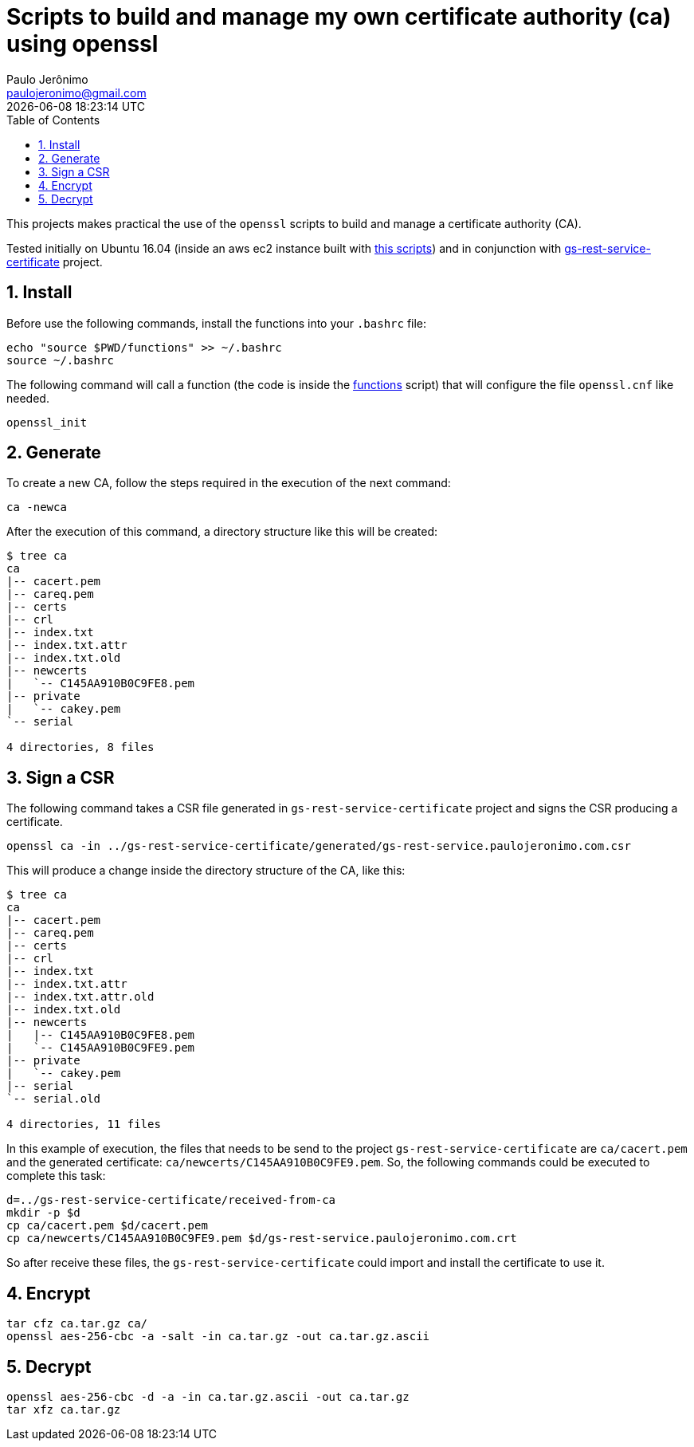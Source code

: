 = Scripts to build and manage my own certificate authority (ca) using openssl
Paulo Jerônimo <paulojeronimo@gmail.com>; {localdatetime}
:icons: font
:toc:
:numbered:

This projects makes practical the use of the `openssl` scripts to build and manage a certificate authority (CA).

Tested initially on Ubuntu 16.04 (inside an aws ec2 instance built with https://github.com/paulojeronimo/gs-rest-service-aws[this scripts]) and in conjunction with https://github.com/paulojeronimo/gs-rest-service-certificate[gs-rest-service-certificate] project.

== Install

Before use the following commands, install the functions into your `.bashrc` file:

----
echo "source $PWD/functions" >> ~/.bashrc
source ~/.bashrc
----

The following command will call a function (the code is inside the link:functions[] script) that will configure the file `openssl.cnf` like needed.

----
openssl_init
----

== Generate

To create a new CA, follow the steps required in the execution of the next command:

----
ca -newca
----

After the execution of this command, a directory structure like this will be created:

----
$ tree ca
ca
|-- cacert.pem
|-- careq.pem
|-- certs
|-- crl
|-- index.txt
|-- index.txt.attr
|-- index.txt.old
|-- newcerts
|   `-- C145AA910B0C9FE8.pem
|-- private
|   `-- cakey.pem
`-- serial

4 directories, 8 files
----

== Sign a CSR

The following command takes a CSR file generated in `gs-rest-service-certificate` project and signs the CSR producing a certificate.

----
openssl ca -in ../gs-rest-service-certificate/generated/gs-rest-service.paulojeronimo.com.csr
----

This will produce a change inside the directory structure of the CA, like this:

----
$ tree ca
ca
|-- cacert.pem
|-- careq.pem
|-- certs
|-- crl
|-- index.txt
|-- index.txt.attr
|-- index.txt.attr.old
|-- index.txt.old
|-- newcerts
|   |-- C145AA910B0C9FE8.pem
|   `-- C145AA910B0C9FE9.pem
|-- private
|   `-- cakey.pem
|-- serial
`-- serial.old

4 directories, 11 files
----

In this example of execution, the files that needs to be send to the project `gs-rest-service-certificate` are `ca/cacert.pem` and the generated certificate: `ca/newcerts/C145AA910B0C9FE9.pem`. So, the following commands could be executed to complete this task:

----
d=../gs-rest-service-certificate/received-from-ca
mkdir -p $d
cp ca/cacert.pem $d/cacert.pem
cp ca/newcerts/C145AA910B0C9FE9.pem $d/gs-rest-service.paulojeronimo.com.crt
----

So after receive these files, the `gs-rest-service-certificate` could import and install the certificate to use it.

== Encrypt

----
tar cfz ca.tar.gz ca/
openssl aes-256-cbc -a -salt -in ca.tar.gz -out ca.tar.gz.ascii
----

== Decrypt

----
openssl aes-256-cbc -d -a -in ca.tar.gz.ascii -out ca.tar.gz
tar xfz ca.tar.gz
----
